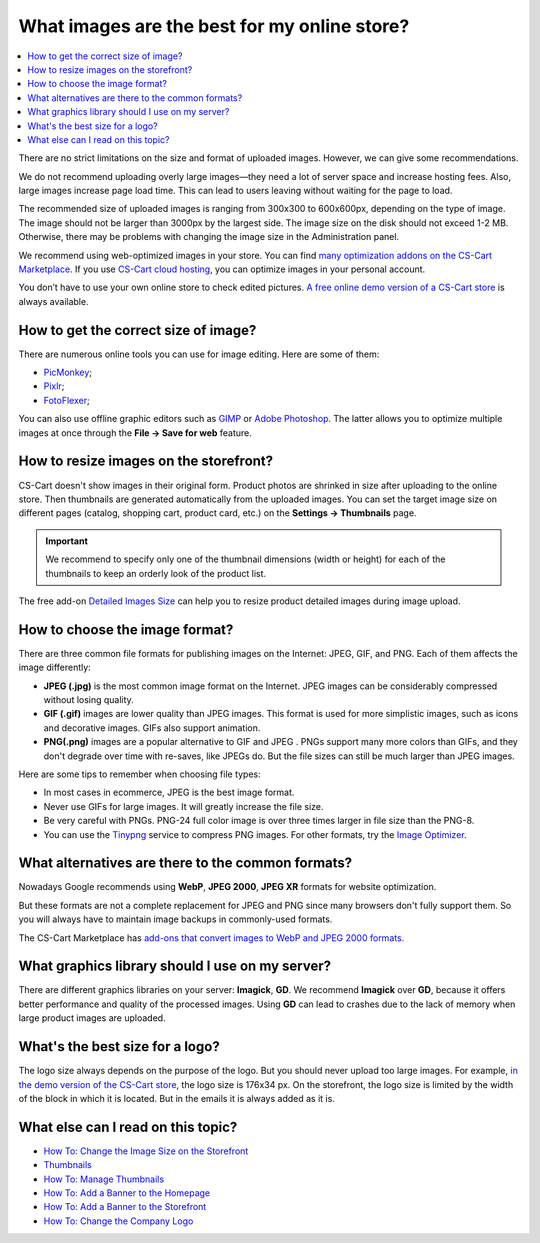 *********************************************
What images are the best for my online store?
*********************************************

.. contents::
    :local: 
    :depth: 1
	
There are no strict limitations on the size and format of uploaded images. However, we can give some recommendations.

We do not recommend uploading overly large images—they need a lot of server space and increase hosting fees. Also, large images increase page load time. This can lead to users leaving without waiting for the page to load.

The recommended size of uploaded images is ranging from 300x300 to 600x600px, depending on the type of image. The image should not be larger than 3000px by the largest side. The image size on the disk should not exceed 1-2 MB. Otherwise, there may be problems with changing the image size in the Administration panel.

We recommend using web-optimized images in your store. You can find `many optimization addons on the CS-Cart Marketplace <https://marketplace.cs-cart.com/?subcats=Y&pcode_from_q=Y&pshort=Y&pfull=Y&pname=Y&pkeywords=Y&search_performed=Y&q=images+optimization&dispatch=products.search>`_. If you use `CS-Cart cloud hosting <https://www.cs-cart.com/cloud-hosting.html>`_, you can optimize images in your personal account.

You don’t have to use your own online store to check edited pictures. `A free online demo version of a CS-Cart store <https://demo.cs-cart.com>`_ is always available.

=====================================
How to get the correct size of image?
=====================================

There are numerous online tools you can use for image editing. Here are some of them:

* `PicMonkey <https://www.picmonkey.com/home>`_;
* `Pixlr <https://pixlr.com/ru/>`_;
* `FotoFlexer <https://fotoflexer.com/>`_;

You can also use offline graphic editors such as `GIMP <https://www.gimp.org/>`_ or `Adobe Photoshop <https://www.adobe.com/products/photoshop.html>`_. The latter allows you to optimize multiple images at once through the **File → Save for web** feature.

=======================================
How to resize images on the storefront?
=======================================

CS-Cart doesn't show images in their original form. Product photos are shrinked in size after uploading to the online store. Then thumbnails are generated automatically from the uploaded images. You can set the target image size on different pages (catalog, shopping cart, product card, etc.) on the **Settings → Thumbnails** page.

.. important:: 
  
	We recommend to specify only one of the thumbnail dimensions (width or height) for each of the thumbnails to keep an orderly look of the product list.

.. image:: img/empty_space.png
     :align: center
     :alt: Product list looks irregular.

The free add-on `Detailed Images Size <https://marketplace.cs-cart.com/detailed-images-size.html>`_ can help you to resize product detailed images during image upload.

===============================
How to choose the image format?
===============================

There are three common file formats for publishing images on the Internet: JPEG, GIF, and PNG. Each of them affects the image differently:

* **JPEG (.jpg)** is the most common image format on the Internet. JPEG images can be considerably compressed without losing quality. 

* **GIF (.gif)** images are lower quality than JPEG images. This format is used for more simplistic images, such as icons and decorative images. GIFs also support animation.

* **PNG(.png)** images are a popular alternative to GIF and JPEG . PNGs support many more colors than GIFs, and they don't degrade over time with re-saves, like JPEGs do. But the file sizes can still be much larger than JPEG images.

Here are some tips to remember when choosing file types:

* In most cases in ecommerce, JPEG is the best image format.
* Never use GIFs for large images. It will greatly increase the file size.
* Be very careful with PNGs. PNG-24 full color image is over three times larger in file size than the PNG-8. 
* You can use the `Tinypng <https://tinypng.com/>`_ service to compress PNG images. For other formats, try the `Image Optimizer <http://www.imageoptimizer.net/Pages/Home.aspx>`_.

==================================================
What alternatives are there to the common formats?
==================================================

Nowadays Google recommends using **WebP**, **JPEG 2000**, **JPEG XR** formats for website optimization. 

But these formats are not a complete replacement for JPEG and PNG since many browsers don't fully support them. So you will always have to maintain image backups in commonly-used formats.

The CS-Cart Marketplace has `add-ons that convert images to WebP and JPEG 2000 formats.	 <https://marketplace.cs-cart.com/?subcats=Y&pcode_from_q=Y&pshort=Y&pfull=Y&pname=Y&pkeywords=Y&search_performed=Y&q=webp+images&dispatch=products.search>`_

================================================
What graphics library should I use on my server?
================================================

There are different graphics libraries on your server: **Imagick**, **GD**. We recommend **Imagick** over **GD**, because it offers better performance and quality of the processed images. Using **GD** can lead to crashes due to the lack of memory when large product images are uploaded.

================================
What's the best size for a logo?
================================

The logo size always depends on the purpose of the logo. But you should never upload too large images. For example, `in the demo version of the CS-Cart store <https://demo.cs-cart.com>`_, the logo size is 176x34 px. On the storefront, the logo size is limited by the width of the block in which it is located. But in the emails it is always added as it is.

===================================
What else can I read on this topic?
===================================

* `How To: Change the Image Size on the Storefront <https://docs.cs-cart.com/latest/user_guide/look_and_feel/changing_attributes/change_image_size.html>`_
* `Thumbnails <https://docs.cs-cart.com/latest/user_guide/settings/thumbnails.html>`_
* `How To: Manage Thumbnails <https://docs.cs-cart.com/latest/user_guide/look_and_feel/logos_banners_images/viewing_images.html>`_
* `How To: Add a Banner to the Homepage <https://docs.cs-cart.com/latest/user_guide/look_and_feel/logos_banners_images/flash_banner.html>`_
* `How To: Add a Banner to the Storefront <https://docs.cs-cart.com/latest/user_guide/addons/banners_management/add_banner.html>`_
* `How To: Change the Company Logo <https://docs.cs-cart.com/latest/user_guide/look_and_feel/changing_attributes/change_logo.html>`_


